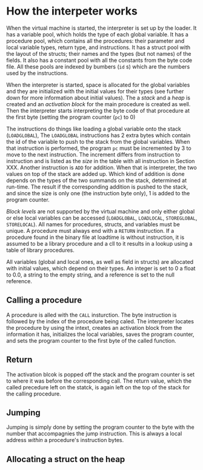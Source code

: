 * How the interpeter works

#+index: loader
When the virtual machine is started, the interpreter is set up by the
loader. It has a variable pool, which holds the type of each global
variable. It has a procedure pool, which contains all the procedures: their
parameter and local variable types, return type, and instructions. It has a
struct pool with the layout of the structs; their names and the types (but
not names) of the fields. It also has a constant pool with all the
constants from the byte code file. All these pools are indexed by bumbers
(~id~ s) which are the numbers used by the instructions.

When the interpreter is started, space is allocated for the global
variables and they are initialized with the initial values for their types
(see further down for more information about initial values). The a /stack/
and a /heap/ is created and an /activation block/ for the main procedure is
created as well. Then the interpreter starts interpreting the byte code of
that procedure at the first byte (setting the program counter (~pc~) to
$0$)
#+index: program counter
#+index: stack
#+index: heap
#+index: activation block


The instructions do things like loading a global variable onto the stack
(~LOADGLOBAL~), The ~LOADGLOBAL~ instructions has 2 extra bytes which
contain the id of the variable to push to the stack from the global
variables. When that instruction is performed, the program ~pc~ must be
incremented by 3 to move to the next instruction. The increment differs
from instruction to instruction and is listed as the /size/ in the table
with all instruction in Section XXX. Another instruction is ~ADD~ for
addition. When that is interpreter, the two values on top of the stack are
added up. Which kind of addition is done depends on the types of the two
summands on the stack, determined at run-time. The result if the
corresponding addition is pushed to the stack, and since the size is only
one (the instruction byte only), 1 is added to the program counter.


#+index: block level

/Block levels/ are not supported by the virtual machine and only either
global or else local variables can be accessed (~LOADGLOBAL~, ~LOADLOCAL~,
~STOREGLOBAL~, ~STORELOCAL~). All names for procedures, structs, and
variables must be unique. A procedure must always end with a ~RETURN~
instruction. If a procedure found in the binary file at loadtime is without
instruction, it is assumed to be a library procedure and a cll to it
results in a lookup using a table of library procedures.

#+index: initial value
All variables (global and local ones, as well as field in structs) are
allocated with initial values, which depend on their types. An integer is
set to $0$ a float to $0.0$, a string to the empty string, and a reference
is set to the null reference.

** Calling a procedure

A procedure is alled with the ~CALL~ insturction. The byte instruction is
followed by the index of the procedure being caled. The interpreter locates
the procedure by using the intext, creates an activation block from the
information it has, initializes the local variables, saves the program
counter, and sets the program counter to the first byte of the called
function.

** Return 
#+index: return 
The activation blcok is popped off the stack and the program counter is set
to where it was before the corresponding call. The return value, which the
called precedure left on the statck, is again left on the top of the stack
for the calling procedure.


** Jumping

#+index: jump

Jumping is simply done by setting the program counter to the byte with the
number that accompagnies the jump instruction. This is always a local
address /within/ a procedure's instruction bytes.
#+index: local address

** Allocating a struct on the heap

